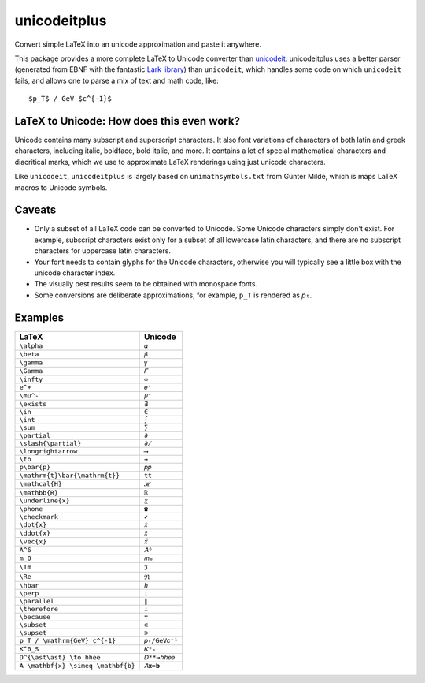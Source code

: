=============
unicodeitplus
=============

.. image:: https://img.shields.io/pypi/v/unicodeitplus.svg
        :target: https://pypi.python.org/pypi/unicodeitplus

Convert simple LaTeX into an unicode approximation and paste it anywhere.

This package provides a more complete LaTeX to Unicode converter than `unicodeit <https://github.com/svenkreiss/unicodeit/>`_. unicodeitplus uses a better parser (generated from EBNF with the fantastic `Lark library <https://github.com/lark-parser/lark>`_) than ``unicodeit``, which handles some code on which ``unicodeit`` fails, and allows one to parse a mix of text and math code, like::

    $p_T$ / GeV $c^{-1}$

LaTeX to Unicode: How does this even work?
------------------------------------------
Unicode contains many subscript and superscript characters. It also font variations of characters of both latin and greek characters, including italic, boldface, bold italic, and more. It contains a lot of special mathematical characters and diacritical marks, which we use to approximate LaTeX renderings using just unicode characters.

Like ``unicodeit``, ``unicodeitplus`` is largely based on ``unimathsymbols.txt`` from Günter Milde, which is maps LaTeX macros to Unicode symbols.

Caveats
-------
- Only a subset of all LaTeX code can be converted to Unicode. Some Unicode characters simply don't exist. For example, subscript characters exist only for a subset of all lowercase latin characters, and there are no subscript characters for uppercase latin characters.
- Your font needs to contain glyphs for the Unicode characters, otherwise you will typically see a little box with the unicode character index.
- The visually best results seem to be obtained with monospace fonts.
- Some conversions are deliberate approximations, for example, ``p_T`` is rendered as ``𝑝ₜ``.

Examples
--------

==================================  =============
LaTeX                               Unicode
==================================  =============
``\alpha``                          ``𝛼``
``\beta``                           ``𝛽``
``\gamma``                          ``𝛾``
``\Gamma``                          ``𝛤``
``\infty``                          ``∞``
``e^+``                             ``𝑒⁺``
``\mu^-``                           ``𝜇⁻``
``\exists``                         ``∃``
``\in``                             ``∈``
``\int``                            ``∫``
``\sum``                            ``∑``
``\partial``                        ``∂``
``\slash{\partial}``                ``∂̸``
``\longrightarrow``                 ``⟶``
``\to``                             ``→``
``p\bar{p}``                        ``𝑝𝑝̄``
``\mathrm{t}\bar{\mathrm{t}}``      ``tt̄``
``\mathcal{H}``                     ``ℋ``
``\mathbb{R}``                      ``ℝ``
``\underline{x}``                   ``𝑥̲``
``\phone``                          ``☎``
``\checkmark``                      ``✓``
``\dot{x}``                         ``𝑥̇``
``\ddot{x}``                        ``𝑥̈``
``\vec{x}``                         ``𝑥⃗``
``A^6``                             ``𝐴⁶``
``m_0``                             ``𝑚₀``
``\Im``                             ``ℑ``
``\Re``                             ``ℜ``
``\hbar``                           ``ℏ``
``\perp``                           ``⟂``
``\parallel``                       ``∥``
``\therefore``                      ``∴``
``\because``                        ``∵``
``\subset``                         ``⊂``
``\supset``                         ``⊃``
``p_T / \mathrm{GeV} c^{-1}``       ``𝑝ₜ/GeV𝑐⁻¹``
``K^0_S``                           ``𝐾⁰ₛ``
``D^{\ast\ast} \to hhee``           ``𝐷**→ℎℎ𝑒𝑒``
``A \mathbf{x} \simeq \mathbf{b}``  ``𝐴𝐱≃𝐛``
==================================  =============
